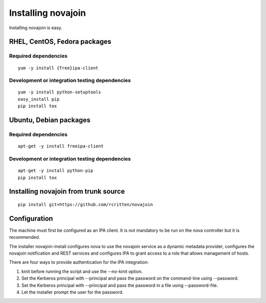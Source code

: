 Installing novajoin
===================
Installing novajoin is easy.

RHEL, CentOS, Fedora packages
-----------------------------
Required dependencies
~~~~~~~~~~~~~~~~~~~~~
::

    yum -y install {free}ipa-client

Development or integration testing dependencies
~~~~~~~~~~~~~~~~~~~~~~~~~~~~~~~~~~~~~~~~~~~~~~~
::

    yum -y install python-setuptools
    easy_install pip
    pip install tox

Ubuntu, Debian packages
-----------------------
Required dependencies
~~~~~~~~~~~~~~~~~~~~~
::

    apt-get -y install freeipa-client

Development or integration testing dependencies
~~~~~~~~~~~~~~~~~~~~~~~~~~~~~~~~~~~~~~~~~~~~~~~
::

    apt-get -y install python-pip
    pip install tox

Installing novajoin from trunk source
-------------------------------------
::

    pip install git+https://github.com/rcritten/novajoin


Configuration
-------------
The machine must first be configured as an IPA client. It is not
mandatory to be run on the nova controller but it is recommended.

The installer novajoin-install configures nova to use the novajoin service
as a dynamic metadata provider, configures the novajoin notification and
REST services and configures IPA to grant access to a role that allows
management of hosts.

There are four ways to provide authentication for the IPA integration:

1. kinit before running the script and use the --no-kinit option.
2. Set the Kerberos principal with --principal and pass the password
   on the command-line using --password.
3. Set the Kerberos principal with --principal and pass the password in
   a file using --password-file.
4. Let the installer prompt the user for the password.
